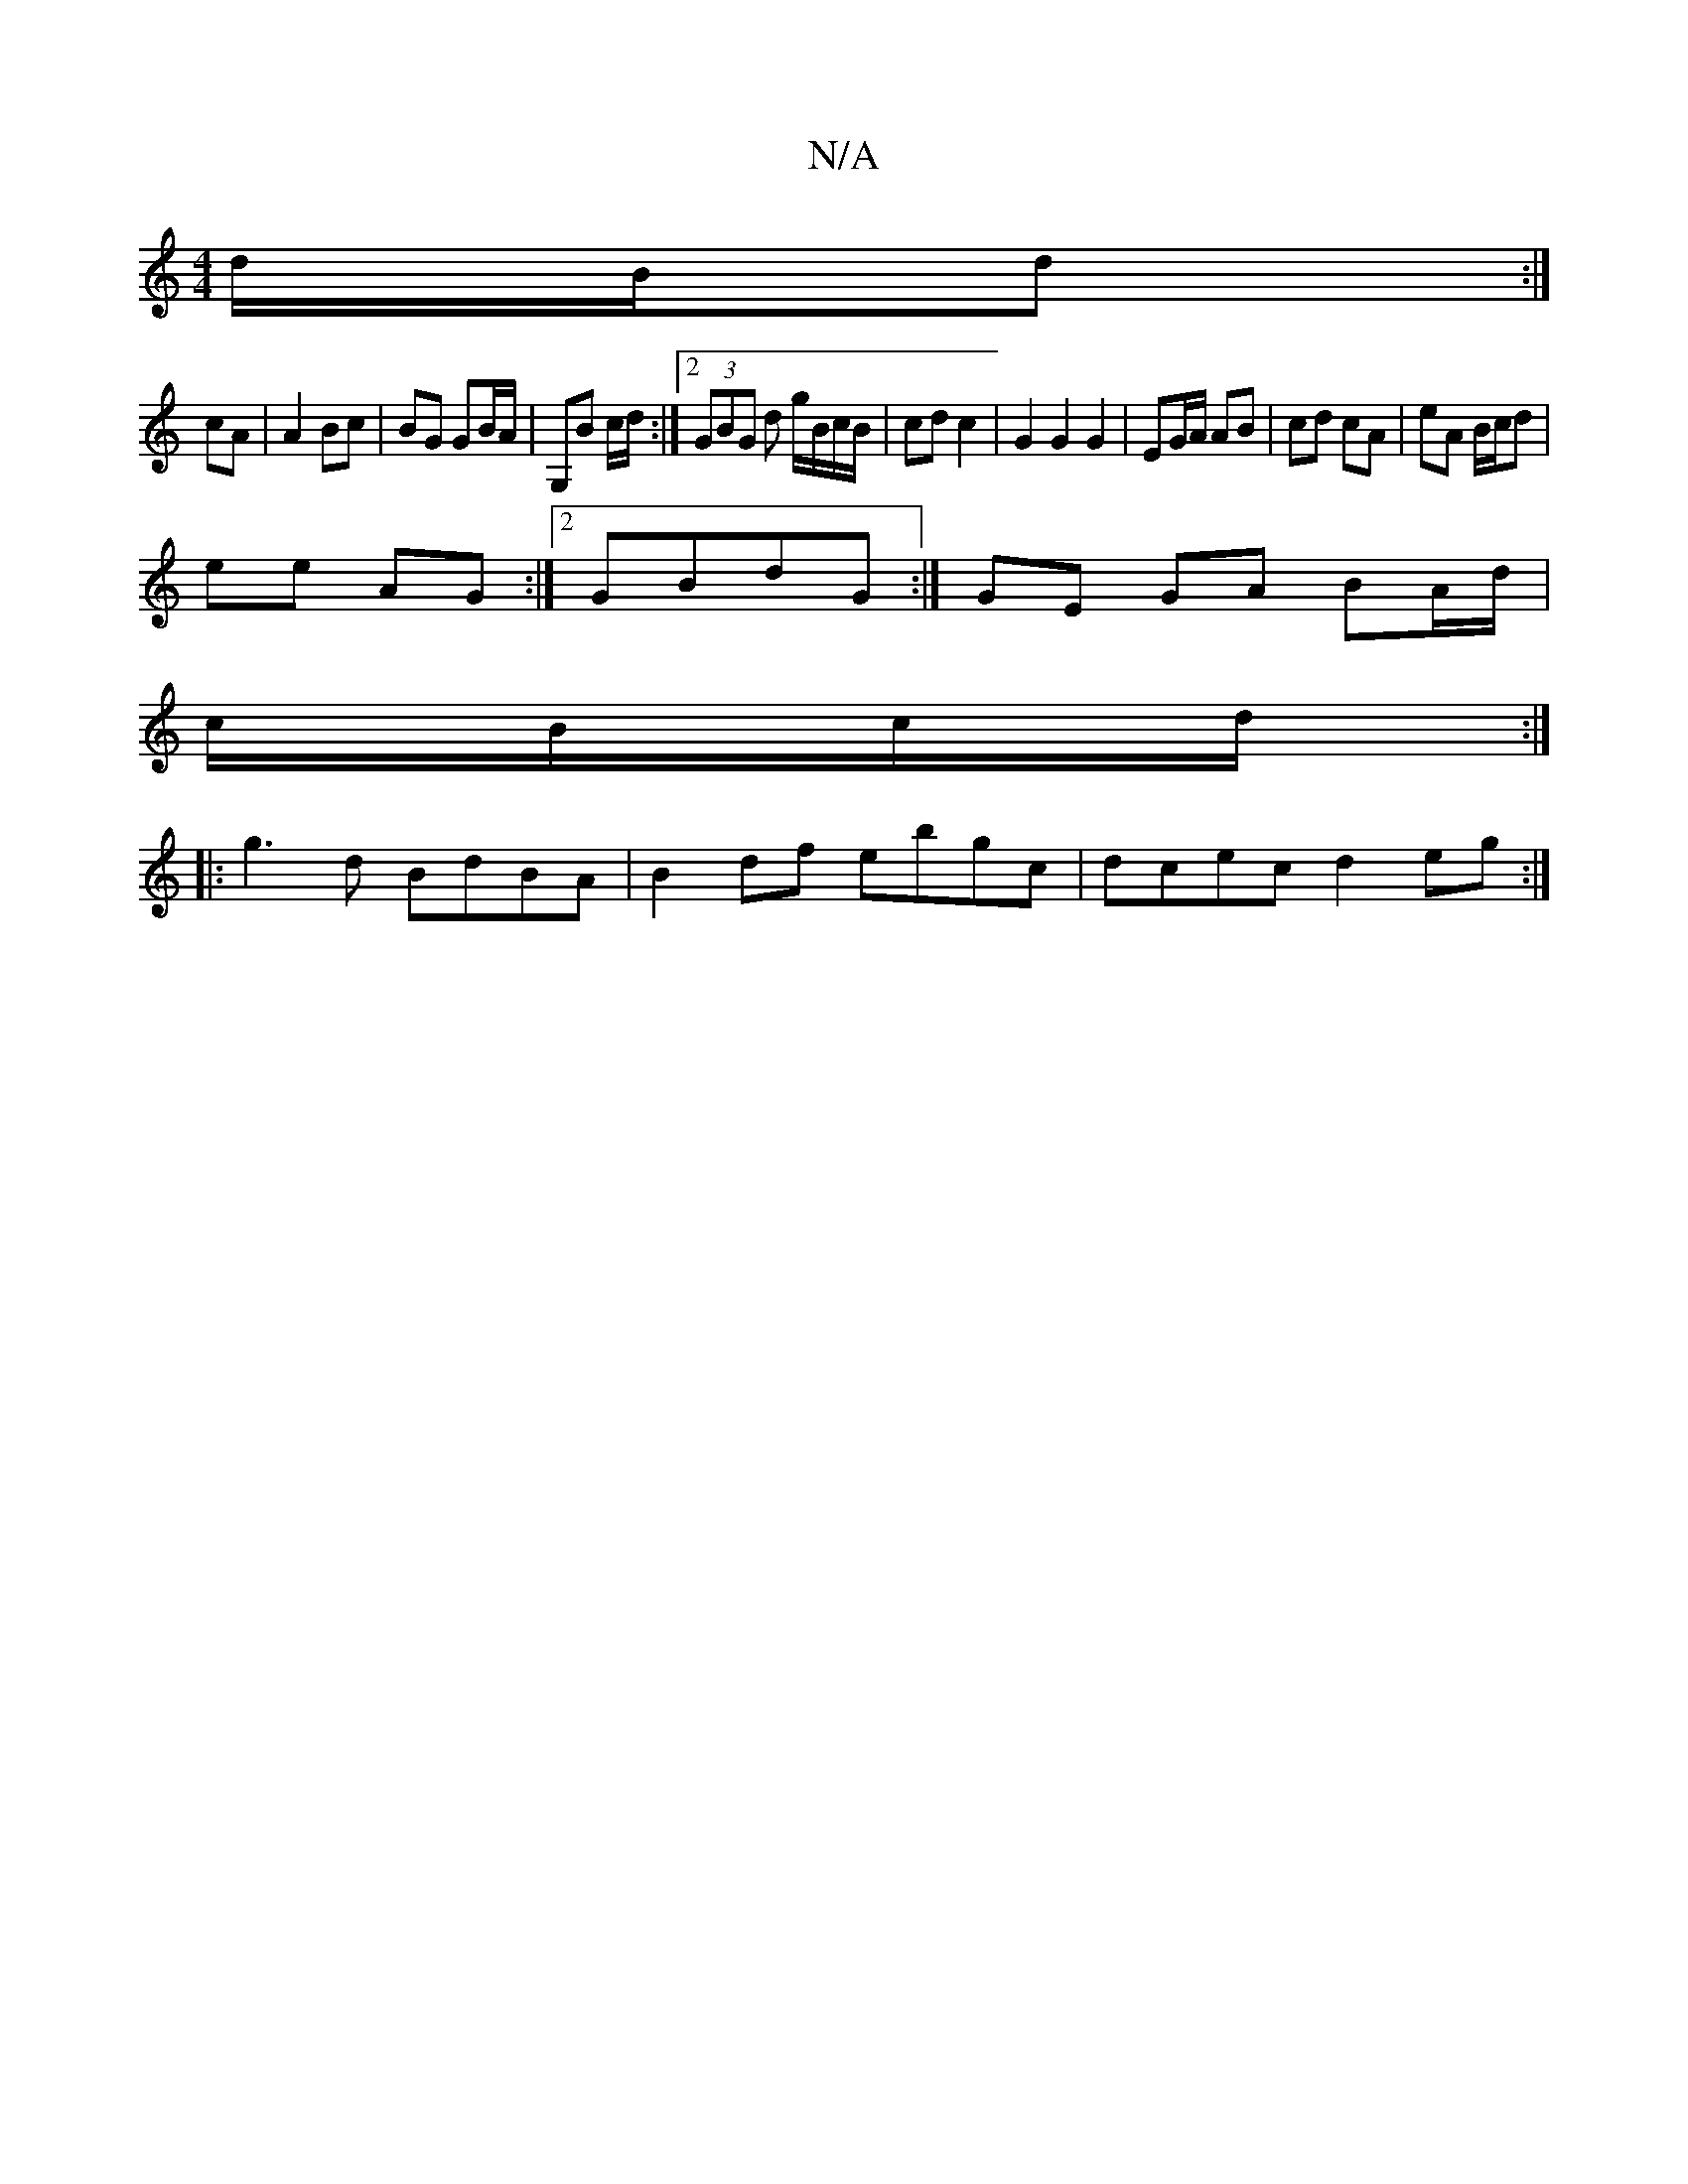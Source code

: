 X:1
T:N/A
M:4/4
R:N/A
K:Cmajor
 d/B/d:|
cA|A2Bc | BG GB/A/ | G,B c/d/ :|2 (3GBG d g/B/c/B/ | cd c2 | G2 G2 G2 | EG/A/ AB | cd cA | eA B/c/d |
ee AG :|2 GBdG :| GE GA BA/d/|
c/B/c/d/ :|
|:g3 d BdBA | B2 df ebgc | dcec d2 eg :|
|: |:
